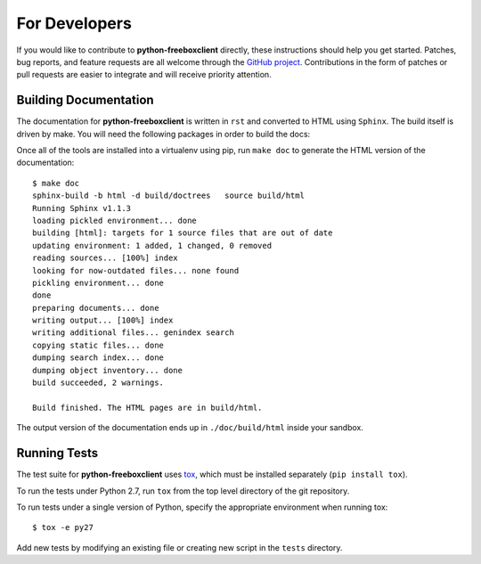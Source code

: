 ================
 For Developers
================

If you would like to contribute to **python-freeboxclient** directly, these instructions
should help you get started.  Patches, bug reports, and feature
requests are all welcome through the `GitHub project
<https://github.com/nlamirault/python-freeboxclient>`_.  Contributions in the form of
patches or pull requests are easier to integrate and will receive
priority attention.

Building Documentation
======================

The documentation for **python-freeboxclient** is written in ``rst``  and
converted to HTML using ``Sphinx``. The build itself is driven by make.
You will need the following packages in order to build the docs:

Once all of the tools are installed into a virtualenv using
pip, run ``make doc`` to generate the HTML version of the
documentation::

    $ make doc
    sphinx-build -b html -d build/doctrees   source build/html
    Running Sphinx v1.1.3
    loading pickled environment... done
    building [html]: targets for 1 source files that are out of date
    updating environment: 1 added, 1 changed, 0 removed
    reading sources... [100%] index
    looking for now-outdated files... none found
    pickling environment... done
    done
    preparing documents... done
    writing output... [100%] index
    writing additional files... genindex search
    copying static files... done
    dumping search index... done
    dumping object inventory... done
    build succeeded, 2 warnings.

    Build finished. The HTML pages are in build/html.

The output version of the documentation ends up in
``./doc/build/html`` inside your sandbox.

Running Tests
=============

.. image:: https://secure.travis-ci.org/nlamirault/python-freeboxclient.png?branch=master

The test suite for **python-freeboxclient** uses tox_, which must be installed separately
(``pip install tox``).

To run the tests under Python 2.7, run ``tox`` from the top
level directory of the git repository.

To run tests under a single version of Python, specify the appropriate
environment when running tox::

  $ tox -e py27

Add new tests by modifying an existing file or creating new script in
the ``tests`` directory.

.. _rst: http://docutils.sourceforge.net/rst.html

.. _tox: http://codespeak.net/tox

.. _developer-templates:

.. _Sphinx: http://sphinx-doc.org/
